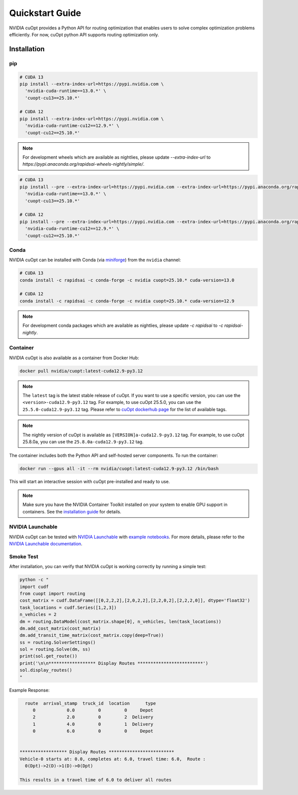 =================
Quickstart Guide
=================

NVIDIA cuOpt provides a Python API for routing optimization that enables users to solve complex optimization problems efficiently. For now, cuOpt python API supports routing optimization only.

Installation
============

pip
---

.. code-block:: bash

    # CUDA 13
    pip install --extra-index-url=https://pypi.nvidia.com \
      'nvidia-cuda-runtime==13.0.*' \
      'cuopt-cu13==25.10.*'

    # CUDA 12
    pip install --extra-index-url=https://pypi.nvidia.com \
      'nvidia-cuda-runtime-cu12==12.9.*' \
      'cuopt-cu12==25.10.*'


.. note::
   For development wheels which are available as nightlies, please update `--extra-index-url` to `https://pypi.anaconda.org/rapidsai-wheels-nightly/simple/`.

.. code-block:: bash

    # CUDA 13
    pip install --pre --extra-index-url=https://pypi.nvidia.com --extra-index-url=https://pypi.anaconda.org/rapidsai-wheels-nightly/simple/ \
      'nvidia-cuda-runtime==13.0.*' \
      'cuopt-cu13==25.10.*'

    # CUDA 12
    pip install --pre --extra-index-url=https://pypi.nvidia.com --extra-index-url=https://pypi.anaconda.org/rapidsai-wheels-nightly/simple/ \
      'nvidia-cuda-runtime-cu12==12.9.*' \
      'cuopt-cu12==25.10.*'


Conda
-----

NVIDIA cuOpt can be installed with Conda (via `miniforge <https://github.com/conda-forge/miniforge>`_) from the ``nvidia`` channel:

.. code-block:: bash

    # CUDA 13
    conda install -c rapidsai -c conda-forge -c nvidia cuopt=25.10.* cuda-version=13.0

    # CUDA 12
    conda install -c rapidsai -c conda-forge -c nvidia cuopt=25.10.* cuda-version=12.9

.. note::
   For development conda packages which are available as nightlies, please update `-c rapidsai` to `-c rapidsai-nightly`.


Container
---------

NVIDIA cuOpt is also available as a container from Docker Hub:

.. code-block:: bash

    docker pull nvidia/cuopt:latest-cuda12.9-py3.12

.. note::
   The ``latest`` tag is the latest stable release of cuOpt. If you want to use a specific version, you can use the ``<version>-cuda12.9-py3.12`` tag. For example, to use cuOpt 25.5.0, you can use the ``25.5.0-cuda12.9-py3.12`` tag. Please refer to `cuOpt dockerhub page <https://hub.docker.com/r/nvidia/cuopt>`_ for the list of available tags.

.. note::
   The nightly version of cuOpt is available as ``[VERSION]a-cuda12.9-py3.12`` tag. For example, to use cuOpt 25.8.0a, you can use the ``25.8.0a-cuda12.9-py3.12`` tag.

The container includes both the Python API and self-hosted server components. To run the container:

.. code-block:: bash

    docker run --gpus all -it --rm nvidia/cuopt:latest-cuda12.9-py3.12 /bin/bash

This will start an interactive session with cuOpt pre-installed and ready to use.

.. note::
   Make sure you have the NVIDIA Container Toolkit installed on your system to enable GPU support in containers. See the `installation guide <https://docs.nvidia.com/datacenter/cloud-native/container-toolkit/install-guide.html>`_ for details.


NVIDIA Launchable
-------------------

NVIDIA cuOpt can be tested with `NVIDIA Launchable <https://brev.nvidia.com/launchable/deploy?launchableID=env-2qIG6yjGKDtdMSjXHcuZX12mDNJ>`_ with `example notebooks <https://github.com/NVIDIA/cuopt-examples/>`_. For more details, please refer to the `NVIDIA Launchable documentation <https://docs.nvidia.com/brev/latest/>`_.

Smoke Test
----------

After installation, you can verify that NVIDIA cuOpt is working correctly by running a simple test:

.. code-block:: bash

   python -c "
   import cudf
   from cuopt import routing
   cost_matrix = cudf.DataFrame([[0,2,2,2],[2,0,2,2],[2,2,0,2],[2,2,2,0]], dtype='float32')
   task_locations = cudf.Series([1,2,3])
   n_vehicles = 2
   dm = routing.DataModel(cost_matrix.shape[0], n_vehicles, len(task_locations))
   dm.add_cost_matrix(cost_matrix)
   dm.add_transit_time_matrix(cost_matrix.copy(deep=True))
   ss = routing.SolverSettings()
   sol = routing.Solve(dm, ss)
   print(sol.get_route())
   print('\n\n****************** Display Routes *************************')
   sol.display_routes()
   "


Example Response:

.. code-block:: text

        route  arrival_stamp  truck_id  location      type
           0            0.0         0         0     Depot
           2            2.0         0         2  Delivery
           1            4.0         0         1  Delivery
           0            6.0         0         0     Depot


      ****************** Display Routes *************************
      Vehicle-0 starts at: 0.0, completes at: 6.0, travel time: 6.0,  Route :
        0(Dpt)->2(D)->1(D)->0(Dpt)

      This results in a travel time of 6.0 to deliver all routes
